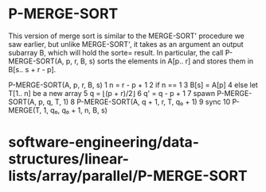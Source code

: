 * P-MERGE-SORT

This version of merge sort is similar to the MERGE-SORT' procedure we
saw earlier, but unlike MERGE-SORT', it takes as an argument an output
subarray B, which will hold the sorte= result. In particular, the call
P-MERGE-SORT(A, p, r, B, s) sorts the elements in A[p.. r] and stores
them in B[s.. s + r - p].

P-MERGE-SORT(A, p, r, B, s) 1 n = r - p + 1 2 if n == 1 3 B[s] = A[p] 4
else let T[1.. n] be a new array 5 q = ⌊(p + r)/2⌋ 6 q' = q - p + 1 7
spawn P-MERGE-SORT(A, p, q, T, 1) 8 P-MERGE-SORT(A, q + 1, r, T, q₀ + 1)
9 sync 10 P-MERGE(T, 1, q₀, q₀ + 1, n, B, s)

* software-engineering/data-structures/linear-lists/array/parallel/P-MERGE-SORT
